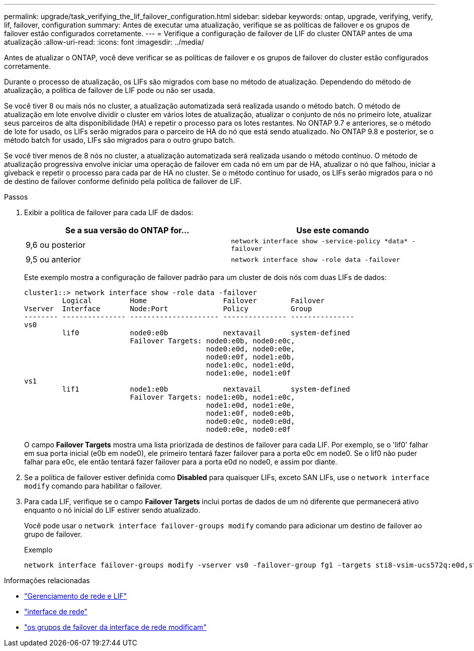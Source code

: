---
permalink: upgrade/task_verifying_the_lif_failover_configuration.html 
sidebar: sidebar 
keywords: ontap, upgrade, verifying, verify, lif, failover, configuration 
summary: Antes de executar uma atualização, verifique se as políticas de failover e os grupos de failover estão configurados corretamente. 
---
= Verifique a configuração de failover de LIF do cluster ONTAP antes de uma atualização
:allow-uri-read: 
:icons: font
:imagesdir: ../media/


[role="lead"]
Antes de atualizar o ONTAP, você deve verificar se as políticas de failover e os grupos de failover do cluster estão configurados corretamente.

Durante o processo de atualização, os LIFs são migrados com base no método de atualização. Dependendo do método de atualização, a política de failover de LIF pode ou não ser usada.

Se você tiver 8 ou mais nós no cluster, a atualização automatizada será realizada usando o método batch. O método de atualização em lote envolve dividir o cluster em vários lotes de atualização, atualizar o conjunto de nós no primeiro lote, atualizar seus parceiros de alta disponibilidade (HA) e repetir o processo para os lotes restantes. No ONTAP 9.7 e anteriores, se o método de lote for usado, os LIFs serão migrados para o parceiro de HA do nó que está sendo atualizado. No ONTAP 9.8 e posterior, se o método batch for usado, LIFs são migrados para o outro grupo batch.

Se você tiver menos de 8 nós no cluster, a atualização automatizada será realizada usando o método contínuo. O método de atualização progressiva envolve iniciar uma operação de failover em cada nó em um par de HA, atualizar o nó que falhou, iniciar a giveback e repetir o processo para cada par de HA no cluster. Se o método contínuo for usado, os LIFs serão migrados para o nó de destino de failover conforme definido pela política de failover de LIF.

.Passos
. Exibir a política de failover para cada LIF de dados:
+
[cols="2*"]
|===
| Se a sua versão do ONTAP for... | Use este comando 


| 9,6 ou posterior  a| 
`network interface show -service-policy \*data* -failover`



| 9,5 ou anterior  a| 
`network interface show -role data -failover`

|===
+
Este exemplo mostra a configuração de failover padrão para um cluster de dois nós com duas LIFs de dados:

+
[listing]
----
cluster1::> network interface show -role data -failover
         Logical         Home                  Failover        Failover
Vserver  Interface       Node:Port             Policy          Group
-------- --------------- --------------------- --------------- ---------------
vs0
         lif0            node0:e0b             nextavail       system-defined
                         Failover Targets: node0:e0b, node0:e0c,
                                           node0:e0d, node0:e0e,
                                           node0:e0f, node1:e0b,
                                           node1:e0c, node1:e0d,
                                           node1:e0e, node1:e0f
vs1
         lif1            node1:e0b             nextavail       system-defined
                         Failover Targets: node1:e0b, node1:e0c,
                                           node1:e0d, node1:e0e,
                                           node1:e0f, node0:e0b,
                                           node0:e0c, node0:e0d,
                                           node0:e0e, node0:e0f
----
+
O campo *Failover Targets* mostra uma lista priorizada de destinos de failover para cada LIF. Por exemplo, se o 'lif0' falhar em sua porta inicial (e0b em node0), ele primeiro tentará fazer failover para a porta e0c em node0. Se o lif0 não puder falhar para e0c, ele então tentará fazer failover para a porta e0d no node0, e assim por diante.

. Se a política de failover estiver definida como *Disabled* para quaisquer LIFs, exceto SAN LIFs, use o `network interface modify` comando para habilitar o failover.
. Para cada LIF, verifique se o campo *Failover Targets* inclui portas de dados de um nó diferente que permanecerá ativo enquanto o nó inicial do LIF estiver sendo atualizado.
+
Você pode usar o `network interface failover-groups modify` comando para adicionar um destino de failover ao grupo de failover.

+
.Exemplo
[listing]
----
network interface failover-groups modify -vserver vs0 -failover-group fg1 -targets sti8-vsim-ucs572q:e0d,sti8-vsim-ucs572r:e0d
----


.Informações relacionadas
* link:../networking/networking_reference.html["Gerenciamento de rede e LIF"]
* link:https://docs.netapp.com/us-en/ontap-cli/search.html?q=network+interface["interface de rede"^]
* link:https://docs.netapp.com/us-en/ontap-cli/network-interface-failover-groups-modify.html["os grupos de failover da interface de rede modificam"^]

